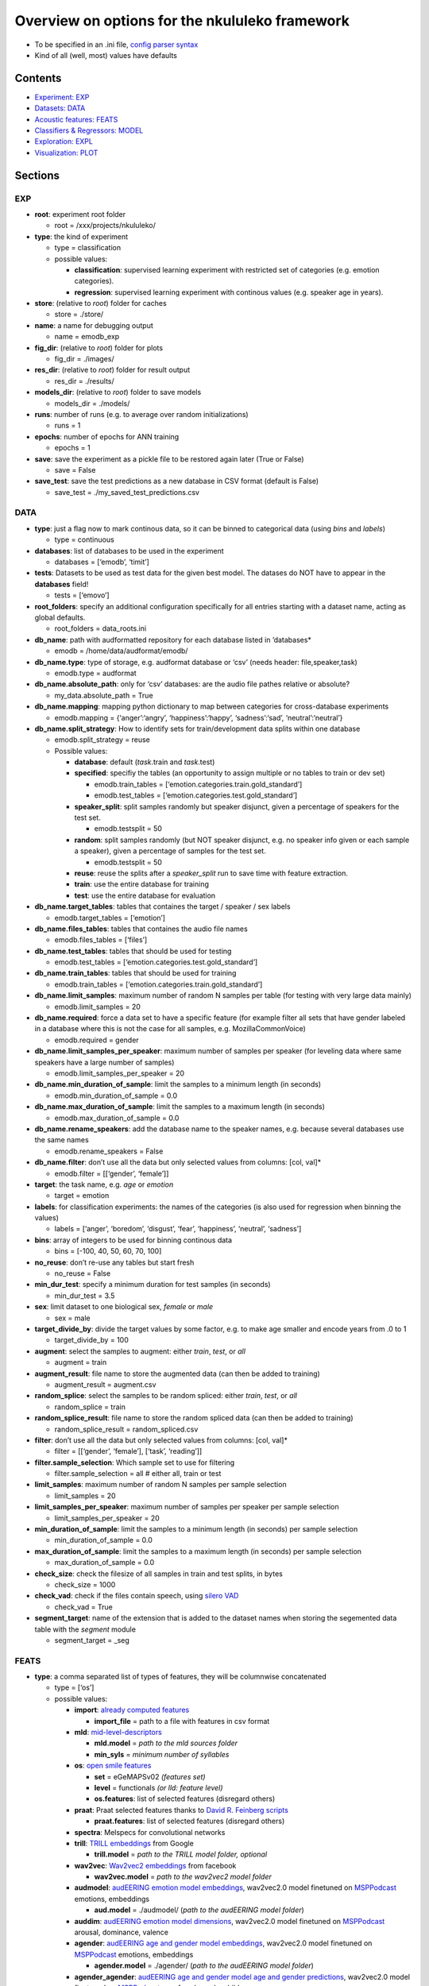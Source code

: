 Overview on options for the nkululeko framework
===============================================

-  To be specified in an .ini file, `config parser
   syntax <https://zetcode.com/python/configparser/>`__
-  Kind of all (well, most) values have defaults

Contents
--------

-  `Experiment: EXP <#exp>`__
-  `Datasets: DATA <#data>`__
-  `Acoustic features: FEATS <#feats>`__
-  `Classifiers & Regressors: MODEL <#model>`__
-  `Exploration: EXPL <#expl>`__
-  `Visualization: PLOT <#plot>`__

Sections
--------

EXP
~~~

-  **root**: experiment root folder

   -  root = /xxx/projects/nkululeko/

-  **type**: the kind of experiment

   -  type = classification
   -  possible values:

      -  **classification**: supervised learning experiment with
         restricted set of categories (e.g. emotion categories).
      -  **regression**: supervised learning experiment with continous
         values (e.g. speaker age in years).

-  **store**: (relative to *root*) folder for caches

   -  store = ./store/

-  **name**: a name for debugging output

   -  name = emodb_exp

-  **fig_dir**: (relative to *root*) folder for plots

   -  fig_dir = ./images/

-  **res_dir**: (relative to *root*) folder for result output

   -  res_dir = ./results/

-  **models_dir**: (relative to *root*) folder to save models

   -  models_dir = ./models/

-  **runs**: number of runs (e.g. to average over random
   initializations)

   -  runs = 1

-  **epochs**: number of epochs for ANN training

   -  epochs = 1

-  **save**: save the experiment as a pickle file to be restored again
   later (True or False)

   -  save = False

-  **save_test**: save the test predictions as a new database in CSV
   format (default is False)

   -  save_test = ./my_saved_test_predictions.csv

DATA
~~~~

-  **type**: just a flag now to mark continous data, so it can be binned
   to categorical data (using *bins* and *labels*)

   -  type = continuous

-  **databases**: list of databases to be used in the experiment

   -  databases = [‘emodb’, ‘timit’]

-  **tests**: Datasets to be used as test data for the given best model.
   The datases do NOT have to appear in the **databases** field!

   -  tests = [‘emovo’]

-  **root_folders**: specify an additional configuration specifically
   for all entries starting with a dataset name, acting as global
   defaults.

   -  root_folders = data_roots.ini

-  **db_name**: path with audformatted repository for each database
   listed in ’databases\*

   -  emodb = /home/data/audformat/emodb/

-  **db_name.type**: type of storage, e.g. audformat database or ‘csv’
   (needs header: file,speaker,task)

   -  emodb.type = audformat

-  **db_name.absolute_path**: only for ‘csv’ databases: are the audio
   file pathes relative or absolute?

   -  my_data.absolute_path = True

-  **db_name.mapping**: mapping python dictionary to map between
   categories for cross-database experiments

   -  emodb.mapping = {‘anger’:‘angry’, ‘happiness’:‘happy’,
      ‘sadness’:‘sad’, ‘neutral’:‘neutral’}

-  **db_name.split_strategy**: How to identify sets for
   train/development data splits within one database

   -  emodb.split_strategy = reuse
   -  Possible values:

      -  **database**: default (*task*.train and *task*.test)
      -  **specified**: specifiy the tables (an opportunity to assign
         multiple or no tables to train or dev set)

         -  emodb.train_tables =
            [‘emotion.categories.train.gold_standard’]
         -  emodb.test_tables =
            [‘emotion.categories.test.gold_standard’]

      -  **speaker_split**: split samples randomly but speaker disjunct,
         given a percentage of speakers for the test set.

         -  emodb.testsplit = 50

      -  **random**: split samples randomly (but NOT speaker disjunct,
         e.g. no speaker info given or each sample a speaker), given a
         percentage of samples for the test set.

         -  emodb.testsplit = 50

      -  **reuse**: reuse the splits after a *speaker_split* run to save
         time with feature extraction.
      -  **train**: use the entire database for training
      -  **test**: use the entire database for evaluation

-  **db_name.target_tables**: tables that containes the target / speaker
   / sex labels

   -  emodb.target_tables = [‘emotion’]

-  **db_name.files_tables**: tables that containes the audio file names

   -  emodb.files_tables = [‘files’]

-  **db_name.test_tables**: tables that should be used for testing

   -  emodb.test_tables = [‘emotion.categories.test.gold_standard’]

-  **db_name.train_tables**: tables that should be used for training

   -  emodb.train_tables = [‘emotion.categories.train.gold_standard’]

-  **db_name.limit_samples**: maximum number of random N samples per
   table (for testing with very large data mainly)

   -  emodb.limit_samples = 20

-  **db_name.required**: force a data set to have a specific feature
   (for example filter all sets that have gender labeled in a database
   where this is not the case for all samples, e.g. MozillaCommonVoice)

   -  emodb.required = gender

-  **db_name.limit_samples_per_speaker**: maximum number of samples per
   speaker (for leveling data where same speakers have a large number of
   samples)

   -  emodb.limit_samples_per_speaker = 20

-  **db_name.min_duration_of_sample**: limit the samples to a minimum
   length (in seconds)

   -  emodb.min_duration_of_sample = 0.0

-  **db_name.max_duration_of_sample**: limit the samples to a maximum
   length (in seconds)

   -  emodb.max_duration_of_sample = 0.0

-  **db_name.rename_speakers**: add the database name to the speaker
   names, e.g. because several databases use the same names

   -  emodb.rename_speakers = False

-  **db_name.filter**: don’t use all the data but only selected values
   from columns: [col, val]\*

   -  emodb.filter = [[‘gender’, ‘female’]]

-  **target**: the task name, e.g. \ *age* or *emotion*

   -  target = emotion

-  **labels**: for classification experiments: the names of the
   categories (is also used for regression when binning the values)

   -  labels = [‘anger’, ‘boredom’, ‘disgust’, ‘fear’, ‘happiness’,
      ‘neutral’, ‘sadness’]

-  **bins**: array of integers to be used for binning continous data

   -  bins = [-100, 40, 50, 60, 70, 100]

-  **no_reuse**: don’t re-use any tables but start fresh

   -  no_reuse = False

-  **min_dur_test**: specify a minimum duration for test samples (in
   seconds)

   -  min_dur_test = 3.5

-  **sex**: limit dataset to one biological sex, *female* or *male*

   -  sex = male

-  **target_divide_by**: divide the target values by some factor,
   e.g. to make age smaller and encode years from .0 to 1

   -  target_divide_by = 100

-  **augment**: select the samples to augment: either *train*, *test*,
   or *all*

   -  augment = train

-  **augment_result**: file name to store the augmented data (can then
   be added to training)

   -  augment_result = augment.csv

-  **random_splice**: select the samples to be random spliced: either
   *train*, *test*, or *all*

   -  random_splice = train

-  **random_splice_result**: file name to store the random spliced data
   (can then be added to training)

   -  random_splice_result = random_spliced.csv

-  **filter**: don’t use all the data but only selected values from
   columns: [col, val]\*

   -  filter = [[‘gender’, ‘female’], [‘task’, ‘reading’]]

-  **filter.sample_selection**: Which sample set to use for filtering

   -  filter.sample_selection = all # either all, train or test

-  **limit_samples**: maximum number of random N samples per sample
   selection

   -  limit_samples = 20

-  **limit_samples_per_speaker**: maximum number of samples per speaker
   per sample selection

   -  limit_samples_per_speaker = 20

-  **min_duration_of_sample**: limit the samples to a minimum length (in
   seconds) per sample selection

   -  min_duration_of_sample = 0.0

-  **max_duration_of_sample**: limit the samples to a maximum length (in
   seconds) per sample selection

   -  max_duration_of_sample = 0.0

-  **check_size**: check the filesize of all samples in train and test
   splits, in bytes

   -  check_size = 1000

-  **check_vad**: check if the files contain speech, using `silero
   VAD <https://github.com/snakers4/silero-vad>`__

   -  check_vad = True

-  **segment_target**: name of the extension that is added to the
   dataset names when storing the segemented data table with the
   *segment* module

   -  segment_target = \_seg

FEATS
~~~~~

-  **type**: a comma separated list of types of features, they will be
   columnwise concatenated

   -  type = [‘os’]
   -  possible values:

      -  **import**: `already computed
         features <http://blog.syntheticspeech.de/2022/10/18/how-to-import-features-from-outside-the-nkululeko-software/>`__

         -  **import_file** = path to a file with features in csv format

      -  **mld**:
         `mid-level-descriptors <http://www.essv.de/paper.php?id=447>`__

         -  **mld.model** = *path to the mld sources folder*
         -  **min_syls** = *minimum number of syllables*

      -  **os**: `open smile
         features <https://audeering.github.io/opensmile-python/>`__

         -  **set** = eGeMAPSv02 *(features set)*
         -  **level** = functionals *(or lld: feature level)*
         -  **os.features**: list of selected features (disregard
            others)

      -  **praat**: Praat selected features thanks to `David R. Feinberg
         scripts <https://github.com/drfeinberg/PraatScripts>`__

         -  **praat.features**: list of selected features (disregard
            others)

      -  **spectra**: Melspecs for convolutional networks
      -  **trill**: `TRILL
         embeddings <https://ai.googleblog.com/2020/06/improving-speech-representations-and.html>`__
         from Google

         -  **trill.model** = *path to the TRILL model folder, optional*

      -  **wav2vec**: `Wav2vec2
         embeddings <https://huggingface.co/facebook/wav2vec2-large-robust-ft-swbd-300h>`__
         from facebook

         -  **wav2vec.model** = *path to the wav2vec2 model folder*

      -  **audmodel**: `audEERING emotion model
         embeddings <https://arxiv.org/abs/2203.07378>`__, wav2vec2.0
         model finetuned on
         `MSPPodcast <https://ecs.utdallas.edu/research/researchlabs/msp-lab/MSP-Podcast.html>`__
         emotions, embeddings

         -  **aud.model** = ./audmodel/ (*path to the audEERING model
            folder*)

      -  **auddim**: `audEERING emotion model
         dimensions <https://arxiv.org/abs/2203.07378>`__, wav2vec2.0
         model finetuned on
         `MSPPodcast <https://ecs.utdallas.edu/research/researchlabs/msp-lab/MSP-Podcast.html>`__
         arousal, dominance, valence
      -  **agender**: `audEERING age and gender model
         embeddings <https://arxiv.org/abs/2306.16962>`__, wav2vec2.0
         model finetuned on
         `MSPPodcast <https://ecs.utdallas.edu/research/researchlabs/msp-lab/MSP-Podcast.html>`__
         emotions, embeddings

         -  **agender.model** = ./agender/ (*path to the audEERING model
            folder*)

      -  **agender_agender**: `audEERING age and gender model age and
         gender predictions <https://arxiv.org/abs/2306.16962>`__,
         wav2vec2.0 model finetuned on
         `MSPPodcast <https://ecs.utdallas.edu/research/researchlabs/msp-lab/MSP-Podcast.html>`__
         age, female, male, child
      -  **clap**: `Laion’s Clap
         embedding <https://github.com/LAION-AI/CLAP>`__
      -  **xbow**: `open crossbow <https://github.com/openXBOW>`__
         features codebook computed from open smile features

         -  **xbow.model** = *path to xbow root folder (containing
            xbow.jar)*
         -  **size** = 500 *(codebook size, rule of thumb: should grow
            with datasize)*
         -  **assignments** = 10 *(number of words in the bag
            representation where the counter is increased for each input
            LLD, rule of thumb: should grow/shrink with codebook size)*

-  **features** = *python list of selected features to be used (all
   others ignored)*

   -  features = [‘JitterPCA’, ‘meanF0Hz’, ‘hld_sylRate’]

-  **no_reuse**: don’t re-use already extracted features but start fresh

   -  no_reuse = False

-  **store_format**: how to store the features: possible values [pkl \|
   csv]

   -  store_format = pkl

-  **scale**: scale the features

   -  scale=standard
   -  possible values:

      -  **standard**: z-transformation (mean of 0 and stdv of 1) based
         on training set
      -  **robust**: robust scaler
      -  **speaker**: like *standard* but based on individual speaker
         sets (also for test)

-  **set**: name of opensmile feature set, e.g. eGeMAPSv02,
   ComParE_2016, GeMAPSv01a, eGeMAPSv01a

   -  set = eGeMAPSv02

-  **level**: level of opensmile features

   -  level = functional
   -  possible values:

      -  **functional**: aggregated over the whole utterance
      -  **lld**: low level descriptor: framewise

MODEL
~~~~~

-  **type**: type of classifier

   -  type = svm
   -  possible values:

      -  **bayes**: Naive Bayes classifier
      -  **gmm**: Gaussian mixture classifier

         -  GMM_components = 4
         -  GMM_covariance_type = `full \| tied \| diag \|
            spherical <https://scikit-learn.org/stable/auto_examples/mixture/plot_gmm_covariances.html>`__

      -  **knn**: k nearest neighbor classifier

         -  K_val = 5
         -  KNN_weights = uniform \| distance

      -  **knn_reg**: K nearest neighbor regressor
      -  **tree**: Classification tree classifier
      -  **tree_reg**: Classification tree regressor
      -  **svm**: Support Vector Machine

         -  C_val = 0.001

      -  **xgb**:XG-Boost
      -  **svr**: Support Vector Regression
      -  **xgr**: XG-Boost Regression
      -  **mlp**: Multi-Layer-Perceptron for classification
      -  **mlp_reg**: Multi-Layer-Perceptron for regression
      -  **cnn**: Convolutional neural network (tbd)

-  **tuning_params**: possible tuning parameters for x-fold optimization
   (for Bayes, KNN, KNN_reg, Tree, Tree_reg, SVM, SVR, XGB and XGR)

   -  tuning_params = [‘subsample’, ‘n_estimators’, ‘max_depth’]

      -  subsample = [.5, .7]
      -  n_estimators = [50, 80, 200]
      -  max_depth = [1, 6]

-  **scoring**: scoring measure for the optimization

   -  scoring = recall_macro

-  **layers**: layer outline (number of hidden layers and number of
   neurons per layer) for the MLP as a python dictionary

   -  layers = {‘l1’:8, ‘l2’:4}

-  **class_weight**: add class_weight to linear classifier (XGB, SVM)
   fit methods for imbalanced data (True or False)

   -  class_weight = False

-  **logo**: leave-one-speaker group out. Will disregard train/dev
   splits and split the speakers in *logo* groups and then do a LOGO
   evaluation. If you want LOSO (leave one speaker out), simply set the
   number to the number of speakers.

   -  logo = 10

-  **k_fold_cross**: k-fold-cross validation. Will disregard train/dev
   splits and do a stratified cross validation (meaning that classes are
   balanced across folds). speaker id is ignored.

   -  k_fold_cross = 10

-  **save**: whether to save all model states (per epoch) to disk (True
   or False)

   -  save = False

-  **loss**: A loss function for regression ANN models (classification
   models use Cross Entropy Loss with or without class weights)

   -  loss = mse/cross
   -  possible values (SHOULD correspond with *measure*):

      -  **mse**: mean squared error
      -  **1-ccc**: concordance correlation coefficient
      -  **cross**: cross entropy correlation
      -  **f1**: Soft (differentiable) F1 Loss

-  **measure**: A measure to report progress with regression experiments
   (classification is UAR)

   -  measure = mse
   -  possible values:

      -  **mse**: mean squared error
      -  **ccc**: concordance correlation coefficient

-  **learning_rate**: The learning rate for ANN models

   -  learning_rate = 0.0001

-  **drop**: Adding dropout (after each hidden layer). Value states
   dropout probability

   -  drop = .5

-  **batch_size**: Size of batch before backpropagation for neural nets

   -  batch_size = 8

-  **num_workers**: Number of parallel processes for neural nets

   -  num_workers = 5

-  **device**: For torch/huggingface models: select you gpu if you have
   one

   -  device = cpu

EXPL
~~~~

-  **model**: Which model to use to estimate feature importance.

   -  model = log_reg # can be log_reg, lin_reg or tree

-  **max_feats**: Maximal number of important features

   -  max_feats = 10

-  **sample_selection**: Which sample set to use for feature importance,
   sample distribution and feature distributions

   -  sample_selection = all # either all, train or test

-  **feature_distributions** plot distributions for all features per
   category

   -  feature_distributions = True

-  **scatter**: make a scatter plot of combined train and test data,
   colored by label.

   -  scatter = [‘tsne’, ‘umap’, ‘pca’]

-  **plot_tree**: Plot a decision tree for classification (Requires
   model = tree)

   -  plot_tree = False

-  **value_counts**: plot distributions of target for the samples and
   speakers (in the *image_dir*)

   -  value_counts = [[‘gender’], [‘age’], [‘age’, ‘duration’]]

-  **dist_type**: type of plot for value counts, either histogram or
   density estimation (kde)

   -  dist_type = hist

PLOT
~~~~

-  **name**: special name as a prefix for all plots (stored in
   *img_dir*).

   -  name = my_special_config_within_the_experiment

-  **epochs**: whether to make a plot each for every epoch result.

   -  epochs = False

-  **anim_progression**: generate an **animated** gif from the epoch
   plots

   -  anim_progression = False

-  **fps**: frames per second for the animated gif

   -  fps = **1**

-  **epoch_progression**: plot the progression of test, train and loss
   results over epochs

   -  epoch_progression = False

-  **best_model**: search for the best performing model and plot conf
   matrix (needs *MODEL.store* to be turned on)

   -  best_model = False

-  **combine_per_speaker**: print an extra confusion plot where the
   predicions per speaker are combined, with either the ``mode`` or the
   ``mean`` function

   -  combine_per_speaker = mode

-  **format**: format for plots, either *png* or *eps* (for scalable
   graphics)

   -  format = png
